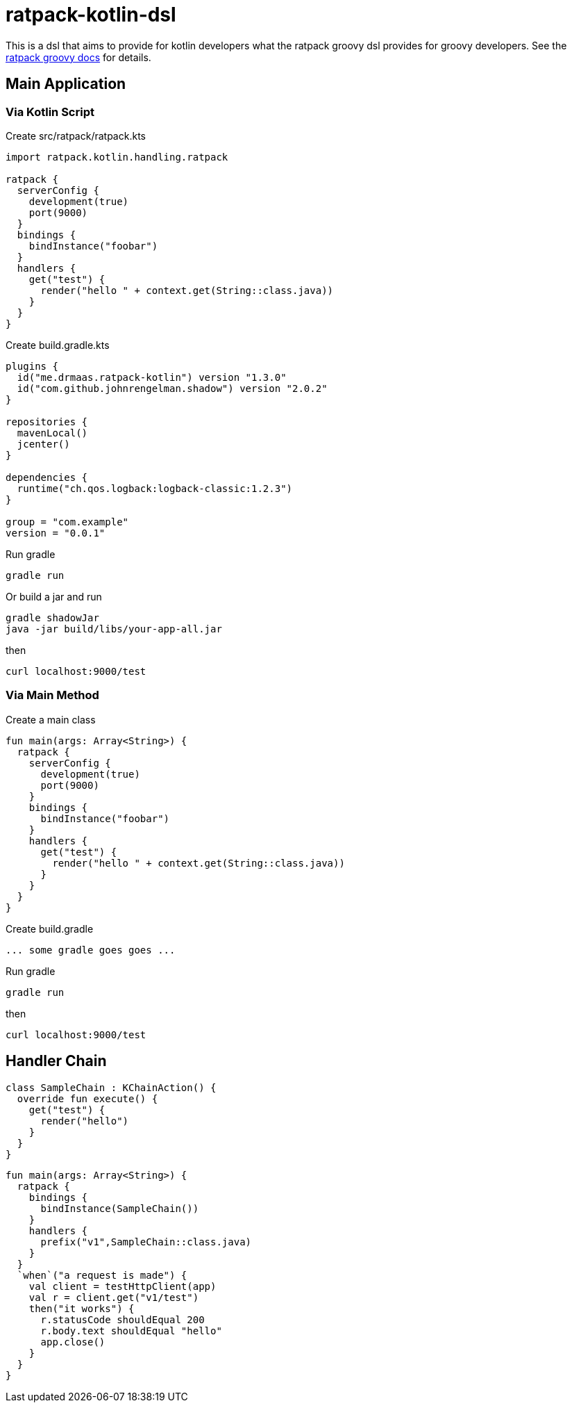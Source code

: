 = ratpack-kotlin-dsl

This is a dsl that aims to provide for kotlin developers what the ratpack groovy dsl provides for groovy developers.
See the https://ratpack.io/manual/current/groovy.html[ratpack groovy docs] for details.

== Main Application

=== Via Kotlin Script

Create src/ratpack/ratpack.kts
```kotlin
import ratpack.kotlin.handling.ratpack

ratpack {
  serverConfig {
    development(true)
    port(9000)
  }
  bindings {
    bindInstance("foobar")
  }
  handlers {
    get("test") {
      render("hello " + context.get(String::class.java))
    }
  }
}
```

Create build.gradle.kts
```
plugins {
  id("me.drmaas.ratpack-kotlin") version "1.3.0"
  id("com.github.johnrengelman.shadow") version "2.0.2"
}

repositories {
  mavenLocal()
  jcenter()
}

dependencies {
  runtime("ch.qos.logback:logback-classic:1.2.3")
}

group = "com.example"
version = "0.0.1"
```

Run gradle
```
gradle run
```

Or build a jar and run
```
gradle shadowJar
java -jar build/libs/your-app-all.jar
```

then
```
curl localhost:9000/test
```

=== Via Main Method

Create a main class
```kotlin
fun main(args: Array<String>) {
  ratpack {
    serverConfig {
      development(true)
      port(9000)
    }
    bindings {
      bindInstance("foobar")
    }
    handlers {
      get("test") {
        render("hello " + context.get(String::class.java))
      }
    }
  }
}
```

Create build.gradle
```
... some gradle goes goes ...
```

Run gradle
```
gradle run
```

then
```
curl localhost:9000/test
```

== Handler Chain

```kotlin
class SampleChain : KChainAction() {
  override fun execute() {
    get("test") {
      render("hello")
    }
  }
}
```
```kotlin
fun main(args: Array<String>) {
  ratpack {
    bindings {
      bindInstance(SampleChain())
    }
    handlers {
      prefix("v1",SampleChain::class.java)
    }
  }
  `when`("a request is made") {
    val client = testHttpClient(app)
    val r = client.get("v1/test")
    then("it works") {
      r.statusCode shouldEqual 200
      r.body.text shouldEqual "hello"
      app.close()
    }
  }
}
```
